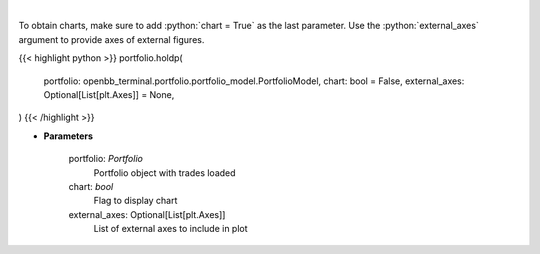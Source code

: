 .. role:: python(code)
    :language: python
    :class: highlight

|

.. raw:: html

    <h3>
    > Get holdings of assets (in percentage)
    </h3>

To obtain charts, make sure to add :python:`chart = True` as the last parameter.
Use the :python:`external_axes` argument to provide axes of external figures.

{{< highlight python >}}
portfolio.holdp(
    portfolio: openbb_terminal.portfolio.portfolio_model.PortfolioModel,
    chart: bool = False,
    external_axes: Optional[List[plt.Axes]] = None,
)
{{< /highlight >}}

* **Parameters**

    portfolio: *Portfolio*
        Portfolio object with trades loaded
    chart: *bool*
       Flag to display chart
    external_axes: Optional[List[plt.Axes]]
        List of external axes to include in plot

